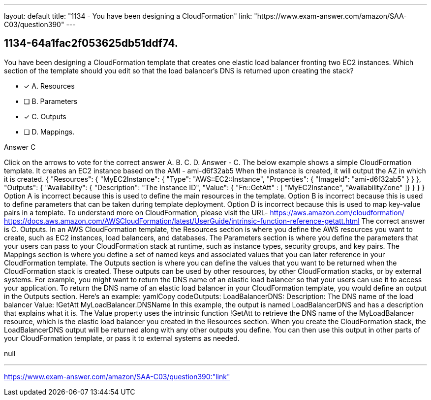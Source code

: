 ---
layout: default 
title: "1134 - You have been designing a CloudFormation"
link: "https://www.exam-answer.com/amazon/SAA-C03/question390"
---


[.question]
== 1134-64a1fac2f053625db51ddf74.


****

[.query]
--
You have been designing a CloudFormation template that creates one elastic load balancer fronting two EC2 instances.
Which section of the template should you edit so that the load balancer's DNS is returned upon creating the stack?


--

[.list]
--
* [*] A. Resources
* [ ] B. Parameters
* [*] C. Outputs
* [ ] D. Mappings.

--
****

[.answer]
Answer  C

[.explanation]
--
Click on the arrows to vote for the correct answer
A.
B.
C.
D.
Answer - C.
The below example shows a simple CloudFormation template.
It creates an EC2 instance based on the AMI - ami-d6f32ab5
When the instance is created, it will output the AZ in which it is created.
{
"Resources": {
"MyEC2Instance": {
"Type": "AWS::EC2::Instance",
"Properties": {
"ImageId": "ami-d6f32ab5"
}
}
},
"Outputs": {
"Availability": {
"Description": "The Instance ID",
"Value":
{ "Fn::GetAtt" : [ "MyEC2Instance", "AvailabilityZone" ]}
}
}
}
Option A is incorrect because this is used to define the main resources in the template.
Option B is incorrect because this is used to define parameters that can be taken during template deployment.
Option D is incorrect because this is used to map key-value pairs in a template.
To understand more on CloudFormation, please visit the URL-
https://aws.amazon.com/cloudformation/ https://docs.aws.amazon.com/AWSCloudFormation/latest/UserGuide/intrinsic-function-reference-getatt.html
The correct answer is C. Outputs.
In an AWS CloudFormation template, the Resources section is where you define the AWS resources you want to create, such as EC2 instances, load balancers, and databases. The Parameters section is where you define the parameters that your users can pass to your CloudFormation stack at runtime, such as instance types, security groups, and key pairs. The Mappings section is where you define a set of named keys and associated values that you can later reference in your CloudFormation template.
The Outputs section is where you can define the values that you want to be returned when the CloudFormation stack is created. These outputs can be used by other resources, by other CloudFormation stacks, or by external systems. For example, you might want to return the DNS name of an elastic load balancer so that your users can use it to access your application.
To return the DNS name of an elastic load balancer in your CloudFormation template, you would define an output in the Outputs section. Here's an example:
yamlCopy codeOutputs:   LoadBalancerDNS:     Description: The DNS name of the load balancer     Value: !GetAtt MyLoadBalancer.DNSName 
In this example, the output is named LoadBalancerDNS and has a description that explains what it is. The Value property uses the intrinsic function !GetAtt to retrieve the DNS name of the MyLoadBalancer resource, which is the elastic load balancer you created in the Resources section.
When you create the CloudFormation stack, the LoadBalancerDNS output will be returned along with any other outputs you define. You can then use this output in other parts of your CloudFormation template, or pass it to external systems as needed.
--

[.ka]
null

'''



https://www.exam-answer.com/amazon/SAA-C03/question390:"link"


